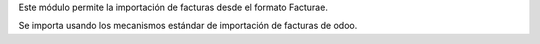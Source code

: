Este módulo permite la importación de facturas desde el formato Facturae.

Se importa usando los mecanismos estándar de importación de facturas de odoo.
